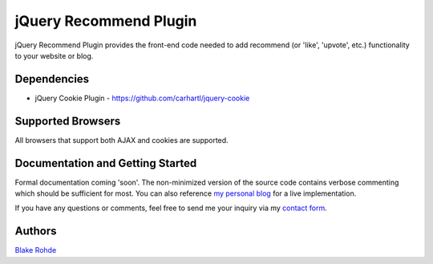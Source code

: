 jQuery Recommend Plugin
=======================

jQuery Recommend Plugin provides the front-end code needed to add recommend (or 'like', 'upvote', etc.) functionality to your website or blog.


Dependencies
------------

- jQuery Cookie Plugin - `https://github.com/carhartl/jquery-cookie <https://github.com/carhartl/jquery-cookie>`_



Supported Browsers
------------------

All browsers that support both AJAX and cookies are supported.


Documentation and Getting Started
---------------------------------

Formal documentation coming 'soon'. The non-minimized version of the source code contains verbose commenting which should be sufficient for most. You can also reference `my personal blog <http://www.blakerohde.com/blog/>`_ for a live implementation.

If you have any questions or comments, feel free to send me your inquiry via my `contact form <http://www.blakerohde.com/contact/>`_.


Authors
-------

`Blake Rohde <http://www.blakerohde.com/>`_
